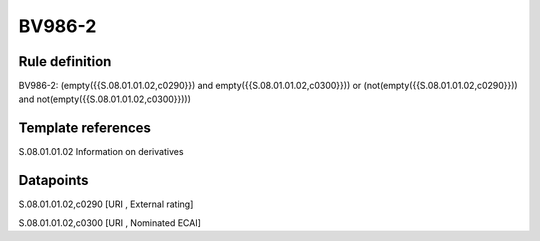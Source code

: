 =======
BV986-2
=======

Rule definition
---------------

BV986-2: (empty({{S.08.01.01.02,c0290}}) and empty({{S.08.01.01.02,c0300}})) or (not(empty({{S.08.01.01.02,c0290}})) and not(empty({{S.08.01.01.02,c0300}})))


Template references
-------------------

S.08.01.01.02 Information on derivatives


Datapoints
----------

S.08.01.01.02,c0290 [URI , External rating]

S.08.01.01.02,c0300 [URI , Nominated ECAI]



